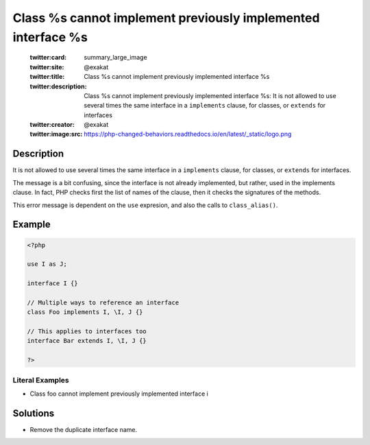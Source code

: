 .. _class-%s-cannot-implement-previously-implemented-interface-%s:

Class %s cannot implement previously implemented interface %s
-------------------------------------------------------------
 
	.. meta::
		:description:
			Class %s cannot implement previously implemented interface %s: It is not allowed to use several times the same interface in a ``implements`` clause, for classes, or ``extends`` for interfaces.

	    :og:image: https://php-changed-behaviors.readthedocs.io/en/latest/_static/logo.png
		:og:type: article
		:og:title: Class %s cannot implement previously implemented interface %s
		:og:description: It is not allowed to use several times the same interface in a ``implements`` clause, for classes, or ``extends`` for interfaces
		:og:url: https://php-errors.readthedocs.io/en/latest/messages/class-%25s-cannot-implement-previously-implemented-interface-%25s.html
	    :og:locale: en

	:twitter:card: summary_large_image
	:twitter:site: @exakat
	:twitter:title: Class %s cannot implement previously implemented interface %s
	:twitter:description: Class %s cannot implement previously implemented interface %s: It is not allowed to use several times the same interface in a ``implements`` clause, for classes, or ``extends`` for interfaces
	:twitter:creator: @exakat
	:twitter:image:src: https://php-changed-behaviors.readthedocs.io/en/latest/_static/logo.png
Description
___________
 
It is not allowed to use several times the same interface in a ``implements`` clause, for classes, or ``extends`` for interfaces.

The message is a bit confusing, since the interface is not already implemented, but rather, used in the implements clause. In fact, PHP checks first the list of names of the clause, then it checks the signatures of the methods.

This error message is dependent on the ``use`` expresion, and also the calls to ``class_alias()``.


Example
_______

.. code-block:: php

   <?php
   
   use I as J;
   
   interface I {}
   
   // Multiple ways to reference an interface
   class Foo implements I, \I, J {}
   
   // This applies to interfaces too
   interface Bar extends I, \I, J {}
   
   ?>


Literal Examples
****************
+ Class foo cannot implement previously implemented interface i

Solutions
_________

+ Remove the duplicate interface name.
